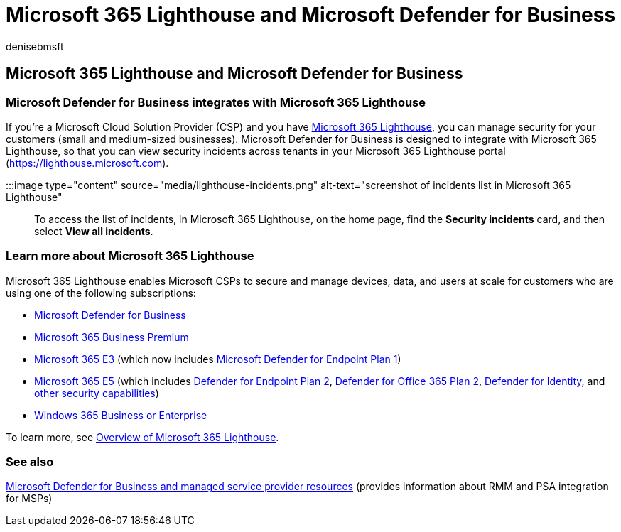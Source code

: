 = Microsoft 365 Lighthouse and Microsoft Defender for Business
:audience: Admin
:author: denisebmsft
:description: See how Microsoft Defender for Business integrates with Microsoft 365 Lighthouse, a security solution for Microsoft partners.
:f1.keywords: NOCSH
:manager: dansimp
:ms.author: deniseb
:ms.collection: ["SMB", "M365-security-compliance"]
:ms.date: 08/11/2022
:ms.localizationpriority: medium
:ms.reviewer: shlomiakirav
:ms.service: microsoft-365-security
:ms.subservice: mdb
:ms.topic: overview
:search.appverid: MET150

== Microsoft 365 Lighthouse and Microsoft Defender for Business

=== Microsoft Defender for Business integrates with Microsoft 365 Lighthouse

If you're a Microsoft Cloud Solution Provider (CSP) and you have xref:../../lighthouse/m365-lighthouse-overview.adoc[Microsoft 365 Lighthouse], you can manage security for your customers (small and medium-sized businesses).
Microsoft Defender for Business is designed to integrate with Microsoft 365 Lighthouse, so that you can view security incidents across tenants in your Microsoft 365 Lighthouse portal (https://lighthouse.microsoft.com).

:::image type="content" source="media/lighthouse-incidents.png" alt-text="screenshot of incidents list in Microsoft 365 Lighthouse":::

To access the list of incidents, in Microsoft 365 Lighthouse, on the home page, find the *Security incidents* card, and then select *View all incidents*.

=== Learn more about Microsoft 365 Lighthouse

Microsoft 365 Lighthouse enables Microsoft CSPs to secure and manage devices, data, and users at scale for customers who are using one of the following subscriptions:

* xref:/security/defender-business/mdb-overview.adoc[Microsoft Defender for Business]
* xref:../../admin/admin-overview/what-is-microsoft-365.adoc[Microsoft 365 Business Premium]
* xref:../../enterprise/microsoft-365-overview.adoc[Microsoft 365 E3] (which now includes xref:../defender-endpoint/defender-endpoint-plan-1.adoc[Microsoft Defender for Endpoint Plan 1])
* xref:../../enterprise/microsoft-365-overview.adoc[Microsoft 365 E5] (which includes xref:../defender-endpoint/microsoft-defender-endpoint.adoc[Defender for Endpoint Plan 2], xref:../office-365-security/defender-for-office-365.adoc[Defender for Office 365 Plan 2], link:/defender-for-identity/what-is[Defender for Identity], and xref:../defender/microsoft-365-defender.adoc[other security capabilities])
* link:/windows-365/overview[Windows 365 Business or Enterprise]

To learn more, see xref:../../lighthouse/m365-lighthouse-overview.adoc[Overview of Microsoft 365 Lighthouse].

=== See also

xref:mdb-partners.adoc[Microsoft Defender for Business and managed service provider resources] (provides information about RMM and PSA integration for MSPs)
